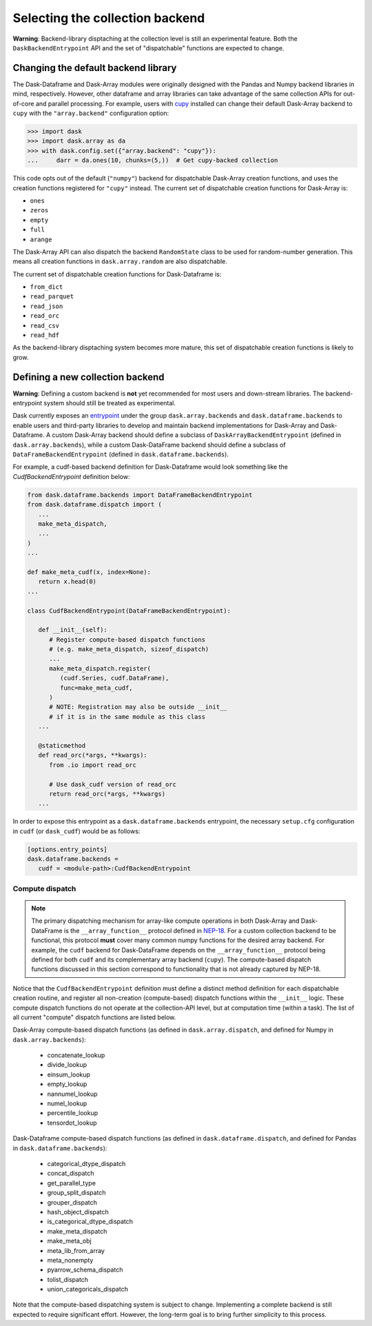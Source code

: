 Selecting the collection backend
================================


**Warning**: Backend-library disptaching at the collection level is still an experimental feature. Both the ``DaskBackendEntrypoint`` API and the set of "dispatchable" functions are expected to change.


Changing the default backend library
------------------------------------

The Dask-Dataframe and Dask-Array modules were originally designed with the Pandas and Numpy backend libraries in mind, respectively. However, other dataframe and array libraries can take advantage of the same collection APIs for out-of-core and parallel processing. For example, users with `cupy <https://cupy.dev/>`_ installed can change their default Dask-Array backend to ``cupy`` with the ``"array.backend"`` configuration option:

.. code-block:: python

   >>> import dask
   >>> import dask.array as da
   >>> with dask.config.set({"array.backend": "cupy"}):
   ...     darr = da.ones(10, chunks=(5,))  # Get cupy-backed collection

This code opts out of the default (``"numpy"``) backend for dispatchable Dask-Array creation functions, and uses the creation functions registered for ``"cupy"`` instead. The current set of dispatchable creation functions for Dask-Array is:

- ``ones``
- ``zeros``
- ``empty``
- ``full``
- ``arange``

The Dask-Array API can also dispatch the backend ``RandomState`` class to be used for random-number generation. This means all creation functions in ``dask.array.random`` are also dispatchable.

The current set of dispatchable creation functions for Dask-Dataframe is:

- ``from_dict``
- ``read_parquet``
- ``read_json``
- ``read_orc``
- ``read_csv``
- ``read_hdf``

As the backend-library disptaching system becomes more mature, this set of dispatchable creation functions is likely to grow.


Defining a new collection backend
---------------------------------

**Warning**: Defining a custom backend is **not** yet recommended for most users and down-stream libraries. The backend-entrypoint system should still be treated as experimental.


Dask currently exposes an `entrypoint <https://packaging.python.org/specifications/entry-points/>`_ under the group ``dask.array.backends`` and ``dask.dataframe.backends`` to enable users and third-party libraries to develop and maintain backend implementations for Dask-Array and Dask-Dataframe. A custom Dask-Array backend should define a subclass of ``DaskArrayBackendEntrypoint`` (defined in ``dask.array.backends``), while a custom Dask-DataFrame backend should define a subclass of ``DataFrameBackendEntrypoint`` (defined in ``dask.dataframe.backends``).

For example, a cudf-based backend definition for Dask-Dataframe would look something like the `CudfBackendEntrypoint` definition below:


.. code-block:: python

   from dask.dataframe.backends import DataFrameBackendEntrypoint
   from dask.dataframe.dispatch import (
      ...
      make_meta_dispatch,
      ...
   )
   ...

   def make_meta_cudf(x, index=None):
      return x.head(0)
   ...

   class CudfBackendEntrypoint(DataFrameBackendEntrypoint):

      def __init__(self):
         # Register compute-based dispatch functions
         # (e.g. make_meta_dispatch, sizeof_dispatch)
         ...
         make_meta_dispatch.register(
            (cudf.Series, cudf.DataFrame),
            func=make_meta_cudf,
         )
         # NOTE: Registration may also be outside __init__
         # if it is in the same module as this class
      ...

      @staticmethod
      def read_orc(*args, **kwargs):
         from .io import read_orc

         # Use dask_cudf version of read_orc
         return read_orc(*args, **kwargs)
      ...


In order to expose this entrypoint as a ``dask.dataframe.backends`` entrypoint, the necessary ``setup.cfg`` configuration in ``cudf`` (or ``dask_cudf``) would be as follows:

.. code-block:: ini

   [options.entry_points]
   dask.dataframe.backends =
      cudf = <module-path>:CudfBackendEntrypoint


Compute dispatch
~~~~~~~~~~~~~~~~


.. note::

   The primary dispatching mechanism for array-like compute operations in both Dask-Array and Dask-DataFrame is the ``__array_function__`` protocol defined in `NEP-18 <https://numpy.org/neps/nep-0018-array-function-protocol.html>`_. For a custom collection backend to be functional, this protocol **must** cover many common numpy functions for the desired array backend. For example, the ``cudf`` backend for Dask-DataFrame depends on the ``__array_function__`` protocol being defined for both ``cudf`` and its complementary array backend (``cupy``). The compute-based dispatch functions discussed in this section correspond to functionality that is not already captured by NEP-18.


Notice that the ``CudfBackendEntrypoint`` definition must define a distinct method definition for each dispatchable creation routine, and register all non-creation (compute-based) dispatch functions within the ``__init__`` logic. These compute dispatch functions do not operate at the collection-API level, but at computation time (within a task). The list of all current "compute" dispatch functions are listed below.

Dask-Array compute-based dispatch functions (as defined in ``dask.array.dispatch``, and defined for Numpy in ``dask.array.backends``):

   - concatenate_lookup
   - divide_lookup
   - einsum_lookup
   - empty_lookup
   - nannumel_lookup
   - numel_lookup
   - percentile_lookup
   - tensordot_lookup

Dask-Dataframe compute-based dispatch functions (as defined in ``dask.dataframe.dispatch``, and defined for Pandas in ``dask.dataframe.backends``):

   - categorical_dtype_dispatch
   - concat_dispatch
   - get_parallel_type
   - group_split_dispatch
   - grouper_dispatch
   - hash_object_dispatch
   - is_categorical_dtype_dispatch
   - make_meta_dispatch
   - make_meta_obj
   - meta_lib_from_array
   - meta_nonempty
   - pyarrow_schema_dispatch
   - tolist_dispatch
   - union_categoricals_dispatch

Note that the compute-based dispatching system is subject to change. Implementing a complete backend is still expected to require significant effort. However, the long-term goal is to bring further simplicity to this process.
